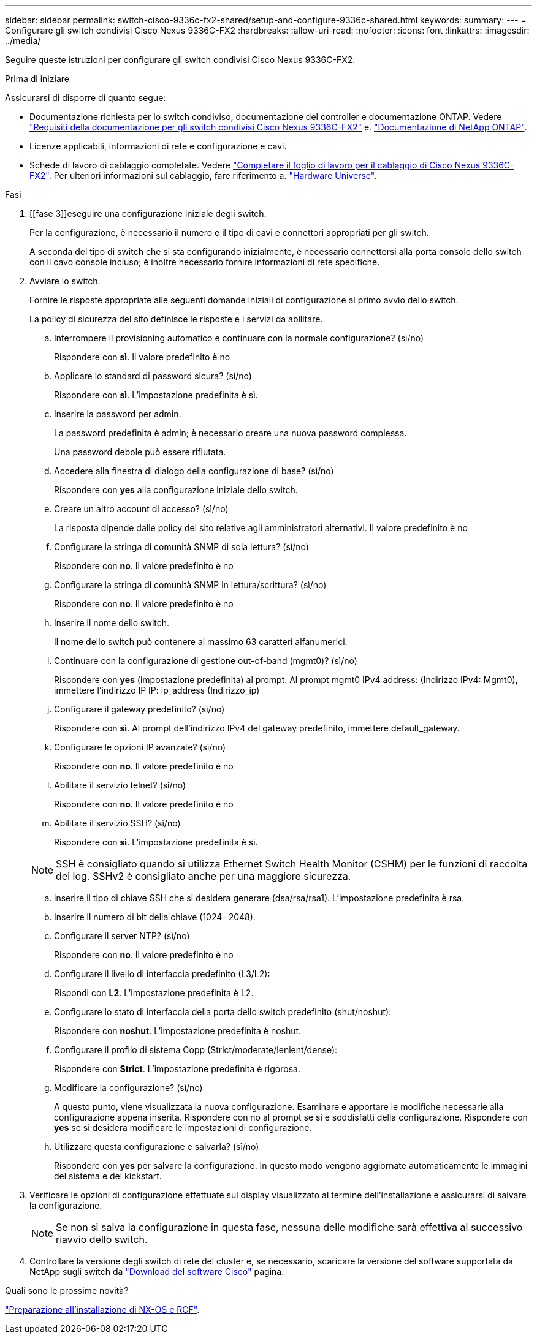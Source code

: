 ---
sidebar: sidebar 
permalink: switch-cisco-9336c-fx2-shared/setup-and-configure-9336c-shared.html 
keywords:  
summary:  
---
= Configurare gli switch condivisi Cisco Nexus 9336C-FX2
:hardbreaks:
:allow-uri-read: 
:nofooter: 
:icons: font
:linkattrs: 
:imagesdir: ../media/


[role="lead"]
Seguire queste istruzioni per configurare gli switch condivisi Cisco Nexus 9336C-FX2.

.Prima di iniziare
Assicurarsi di disporre di quanto segue:

* Documentazione richiesta per lo switch condiviso, documentazione del controller e documentazione ONTAP. Vedere link:required-documentation-9336c-shared.html["Requisiti della documentazione per gli switch condivisi Cisco Nexus 9336C-FX2"] e. https://docs.netapp.com/us-en/ontap/index.html["Documentazione di NetApp ONTAP"^].
* Licenze applicabili, informazioni di rete e configurazione e cavi.
* Schede di lavoro di cablaggio completate. Vedere link:cable-9336c-shared.html["Completare il foglio di lavoro per il cablaggio di Cisco Nexus 9336C-FX2"]. Per ulteriori informazioni sul cablaggio, fare riferimento a. https://hwu.netapp.com["Hardware Universe"].


.Fasi
. [[fase 3]]eseguire una configurazione iniziale degli switch.
+
Per la configurazione, è necessario il numero e il tipo di cavi e connettori appropriati per gli switch.

+
A seconda del tipo di switch che si sta configurando inizialmente, è necessario connettersi alla porta console dello switch con il cavo console incluso; è inoltre necessario fornire informazioni di rete specifiche.

. Avviare lo switch.
+
Fornire le risposte appropriate alle seguenti domande iniziali di configurazione al primo avvio dello switch.

+
La policy di sicurezza del sito definisce le risposte e i servizi da abilitare.

+
.. Interrompere il provisioning automatico e continuare con la normale configurazione? (sì/no)
+
Rispondere con *sì*. Il valore predefinito è no

.. Applicare lo standard di password sicura? (sì/no)
+
Rispondere con *sì*. L'impostazione predefinita è sì.

.. Inserire la password per admin.
+
La password predefinita è admin; è necessario creare una nuova password complessa.

+
Una password debole può essere rifiutata.

.. Accedere alla finestra di dialogo della configurazione di base? (sì/no)
+
Rispondere con *yes* alla configurazione iniziale dello switch.

.. Creare un altro account di accesso? (sì/no)
+
La risposta dipende dalle policy del sito relative agli amministratori alternativi. Il valore predefinito è no

.. Configurare la stringa di comunità SNMP di sola lettura? (sì/no)
+
Rispondere con *no*. Il valore predefinito è no

.. Configurare la stringa di comunità SNMP in lettura/scrittura? (sì/no)
+
Rispondere con *no*. Il valore predefinito è no

.. Inserire il nome dello switch.
+
Il nome dello switch può contenere al massimo 63 caratteri alfanumerici.

.. Continuare con la configurazione di gestione out-of-band (mgmt0)? (sì/no)
+
Rispondere con *yes* (impostazione predefinita) al prompt. Al prompt mgmt0 IPv4 address: (Indirizzo IPv4: Mgmt0), immettere l'indirizzo IP IP: ip_address (Indirizzo_ip)

.. Configurare il gateway predefinito? (sì/no)
+
Rispondere con *sì*. Al prompt dell'indirizzo IPv4 del gateway predefinito, immettere default_gateway.

.. Configurare le opzioni IP avanzate? (sì/no)
+
Rispondere con *no*. Il valore predefinito è no

.. Abilitare il servizio telnet? (sì/no)
+
Rispondere con *no*. Il valore predefinito è no

.. Abilitare il servizio SSH? (sì/no)
+
Rispondere con *sì*. L'impostazione predefinita è sì.

+

NOTE: SSH è consigliato quando si utilizza Ethernet Switch Health Monitor (CSHM) per le funzioni di raccolta dei log. SSHv2 è consigliato anche per una maggiore sicurezza.

.. [[step14]]inserire il tipo di chiave SSH che si desidera generare (dsa/rsa/rsa1). L'impostazione predefinita è rsa.
.. Inserire il numero di bit della chiave (1024- 2048).
.. Configurare il server NTP? (sì/no)
+
Rispondere con *no*. Il valore predefinito è no

.. Configurare il livello di interfaccia predefinito (L3/L2):
+
Rispondi con *L2*. L'impostazione predefinita è L2.

.. Configurare lo stato di interfaccia della porta dello switch predefinito (shut/noshut):
+
Rispondere con *noshut*. L'impostazione predefinita è noshut.

.. Configurare il profilo di sistema Copp (Strict/moderate/lenient/dense):
+
Rispondere con *Strict*. L'impostazione predefinita è rigorosa.

.. Modificare la configurazione? (sì/no)
+
A questo punto, viene visualizzata la nuova configurazione. Esaminare e apportare le modifiche necessarie alla configurazione appena inserita. Rispondere con no al prompt se si è soddisfatti della configurazione. Rispondere con *yes* se si desidera modificare le impostazioni di configurazione.

.. Utilizzare questa configurazione e salvarla? (sì/no)
+
Rispondere con *yes* per salvare la configurazione. In questo modo vengono aggiornate automaticamente le immagini del sistema e del kickstart.



. Verificare le opzioni di configurazione effettuate sul display visualizzato al termine dell'installazione e assicurarsi di salvare la configurazione.
+

NOTE: Se non si salva la configurazione in questa fase, nessuna delle modifiche sarà effettiva al successivo riavvio dello switch.

. Controllare la versione degli switch di rete del cluster e, se necessario, scaricare la versione del software supportata da NetApp sugli switch da https://software.cisco.com/download/home["Download del software Cisco"^] pagina.


.Quali sono le prossime novità?
link:prepare-nxos-rcf-9336c-shared.html["Preparazione all'installazione di NX-OS e RCF"].
